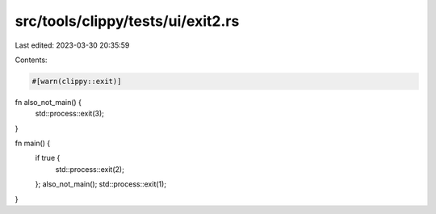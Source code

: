 src/tools/clippy/tests/ui/exit2.rs
==================================

Last edited: 2023-03-30 20:35:59

Contents:

.. code-block:: rs

    #[warn(clippy::exit)]

fn also_not_main() {
    std::process::exit(3);
}

fn main() {
    if true {
        std::process::exit(2);
    };
    also_not_main();
    std::process::exit(1);
}


